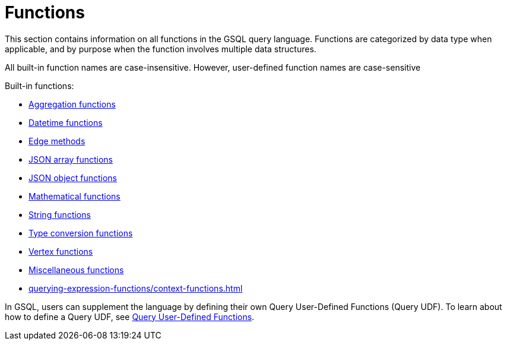 = Functions
:description: This section contains information on all functions in the GSQL query language.
:page-aliases: README.adoc, readme.adoc


This section contains information on all functions in the GSQL query language. Functions are categorized by data type when applicable, and by purpose when the function involves multiple data structures.

All built-in function names are case-insensitive. However, user-defined function names are case-sensitive

Built-in functions:

* xref:querying-expression-functions/aggregation-functions.adoc[Aggregation functions]
* xref:querying-expression-functions/datetime-functions.adoc[Datetime functions]
* xref:querying-expression-functions/edge-methods.adoc[Edge methods]
* xref:querying-expression-functions/jsonarray-methods.adoc[JSON array functions]
* xref:querying-expression-functions/json-object-methods.adoc[JSON object functions]
* xref:querying-expression-functions/mathematical-functions.adoc[Mathematical functions]
* xref:querying-expression-functions/string-functions.adoc[String functions]
* xref:querying-expression-functions/type-conversion-functions.adoc[Type conversion functions]
* xref:querying-expression-functions/vertex-methods.adoc[Vertex functions]
* xref:querying-expression-functions/miscellaneous-functions.adoc[Miscellaneous functions]
* xref:querying-expression-functions/context-functions.adoc[]

In GSQL, users can supplement the language by defining their own Query User-Defined Functions (Query UDF). To learn about how to define a Query UDF, see xref:func/query-user-defined-functions.adoc[Query User-Defined Functions].
